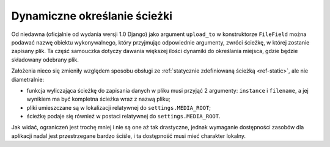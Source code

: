 .. _ref-dynamic:

*****************************
Dynamiczne określanie ścieżki
*****************************

Od niedawna (oficjalnie od wydania wersji 1.0 Django) jako argument ``upload_to`` w konstruktorze ``FileField`` można podawać nazwę obiektu wykonywalnego, który przyjmując odpowiednie argumenty, zwróci ścieżkę, w której zostanie zapisany plik. Ta część samouczka dotyczy dawania większej ilości dynamiki do określania miejsca, gdzie będzie składowany odebrany plik.

Założenia nieco się zmieniły względem sposobu obsługi ze :ref:`statycznie zdefiniowaną ścieżką <ref-static>`, ale nie diametralnie:

* funkcja wyliczająca ścieżkę do zapisania danych w pliku musi przyjąć 2 argumenty: ``instance`` i ``filename``, a jej wynikiem ma być kompletna ścieżka wraz z nazwą pliku;
* pliki umieszczane są w lokalizacji relatywnej do ``settings.MEDIA_ROOT``;
* ścieżkę podaje się również w postaci relatywnej do ``settings.MEDIA_ROOT``.

Jak widać, ograniczeń jest trochę mniej i nie są one aż tak drastyczne, jednak wymaganie dostępności zasobów dla aplikacji nadal jest przestrzegane bardzo ściśle, i ta dostępność musi mieć charakter lokalny.